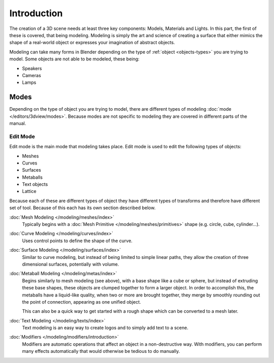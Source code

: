 
************
Introduction
************

The creation of a 3D scene needs at least three key components: Models, Materials and Lights.
In this part, the first of these is covered, that being modeling.
Modeling is simply the art and science of creating a surface that either mimics the shape
of a real-world object or expresses your imagination of abstract objects.

Modeling can take many forms in Blender depending on the type of
:ref:`object <objects-types>` you are trying to model.
Some objects are not able to be modeled, these being:

- Speakers
- Cameras
- Lamps


Modes
=====

Depending on the type of object you are trying to model, there are different types
of modeling :doc:`mode </editors/3dview/modes>`.
Because modes are not specific to modeling they are covered in different parts of the manual.


Edit Mode
---------

Edit mode is the main mode that modeling takes place.
Edit mode is used to edit the following types of objects:

- Meshes
- Curves
- Surfaces
- Metaballs
- Text objects
- Lattice

Because each of these are different types of object they have different types of transforms
and therefore have different set of tool. Because of this each has its own section described below.

:doc:`Mesh Modeling </modeling/meshes/index>`
   Typically begins with a :doc:`Mesh Primitive </modeling/meshes/primitives>`
   shape (e.g. circle, cube, cylinder...).
:doc:`Curve Modeling </modeling/curves/index>`
   Uses control points to define the shape of the curve.
:doc:`Surface Modeling </modeling/surfaces/index>`
   Similar to curve modeling,
   but instead of being limited to simple linear paths,
   they allow the creation of three dimensional surfaces, potentially with volume.
:doc:`Metaball Modeling </modeling/metas/index>`
   Begins similarly to mesh modeling (see above), with a base shape like a cube or sphere,
   but instead of extruding these base shapes, these objects are clumped together to form a larger object.
   In order to accomplish this, the metaballs have a liquid-like quality, when two or more are brought
   together, they merge by smoothly rounding out the point of connection, appearing as one unified object.

   This can also be a quick way to get started with a rough shape which can be converted to a mesh later.
:doc:`Text Modeling </modeling/texts/index>`
   Text modeling is an easy way to create logos and to simply add text to a scene.

:doc:`Modifiers </modeling/modifiers/introduction>`
   Modifiers are automatic operations that affect an object in a non-destructive way.
   With modifiers, you can perform many effects automatically that would otherwise be tedious to do manually.
